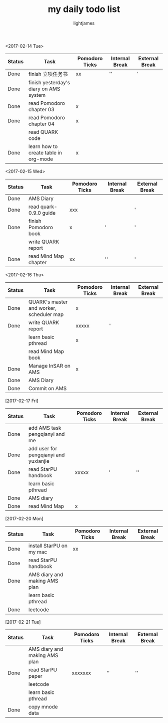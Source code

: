 #+TITLE: my daily todo list
#+AUTHOR: lightjames

<2017-02-14 Tue>
   |--------+----------------------------------------+----------------+----------------+----------------|
   | Status | Task                                   | Pomodoro Ticks | Internal Break | External Break |
   |--------+----------------------------------------+----------------+----------------+----------------|
   | Done   | finish 立项任务书                      | xx             | ''             | '              |
   | Done   | finish yesterday's diary on AMS system |                |                |                |
   | Done   | read Pomodoro chapter 03               | x              |                |                |
   | Done   | read Pomodoro chapter 04               | x              |                |                |
   |        | read QUARK code                        |                |                |                |
   | Done   | learn how to create table in org-mode  | x              |                |                |
   |--------+----------------------------------------+----------------+----------------+----------------|

<2017-02-15 Wed>
   |--------+------------------------+----------------+----------------+----------------|
   | Status | Task                   | Pomodoro Ticks | Internal Break | External Break |
   |--------+------------------------+----------------+----------------+----------------|
   | Done   | AMS Diary              |                |                |                |
   | Done   | read quark-0.9.0 guide | xxx            |                | '              |
   | Done   | finish Pomodoro book   | x              | '              | '              |
   |        | write QUARK report     |                |                |                |
   | Done   | read Mind Map chapter  | xx             | ''             | '              |
   |--------+------------------------+----------------+----------------+----------------|

<2017-02-16 Thu>
   |--------+------------------------------------------+----------------+----------------+----------------|
   | Status | Task                                     | Pomodoro Ticks | Internal Break | External Break |
   |--------+------------------------------------------+----------------+----------------+----------------|
   | Done   | QUARK's master and worker, scheduler map | x              |                |                |
   | Done   | write QUARK report                       | xxxxx          | '              |                |
   |        | learn basic pthread                      | x              |                |                |
   |        | read Mind Map book                       |                |                |                |
   | Done   | Manage InSAR on AMS                      | x              |                |                |
   | Done   | AMS Diary                                |                |                |                |
   | Done   | Commit on AMS                            |                |                |                |
   |--------+------------------------------------------+----------------+----------------+----------------|

[2017-02-17 Fri]
   |--------+---------------------------------------+----------------+----------------+----------------|
   | Status | Task                                  | Pomodoro Ticks | Internal Break | External Break |
   |--------+---------------------------------------+----------------+----------------+----------------|
   | Done   | add AMS task pengqianyi and me        |                |                |                |
   | Done   | add user for pengqianyi and yuxianjie |                |                |                |
   | Done   | read StarPU handbook                  | xxxxx          | '              | ''             |
   |        | learn basic pthread                   |                |                |                |
   | Done   | AMS diary                             |                |                |                |
   | Done   | read Mind Map                         | x              |                |                |
   |--------+---------------------------------------+----------------+----------------+----------------|

[2017-02-20 Mon]
   |--------+--------------------------------+----------------+----------------+----------------|
   | Status | Task                           | Pomodoro Ticks | Internal Break | External Break |
   |--------+--------------------------------+----------------+----------------+----------------|
   | Done   | install StarPU on my mac       | xx             |                |                |
   | Done   | read StarPU handbook           |                |                |                |
   | Done   | AMS diary and  making AMS plan |                |                |                |
   |        | learn basic pthread            |                |                |                |
   | Done   | leetcode                       |                |                |                |
   |--------+--------------------------------+----------------+----------------+----------------|

[2017-02-21 Tue]
   |--------+--------------------------------+----------------+----------------+----------------|
   | Status | Task                           | Pomodoro Ticks | Internal Break | External Break |
   |--------+--------------------------------+----------------+----------------+----------------|
   |        | AMS diary and  making AMS plan |                |                |                |
   | Done   | read StarPU paper              | xxxxxxx        | ''             | ''             |
   |        | leetcode                       |                |                |                |
   |        | learn basic pthread            |                |                |                |
   | Done   | copy mnode data                |                |                |                |
